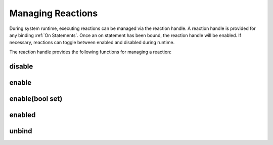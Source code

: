 ==================
Managing Reactions
==================

During system runtime, executing reactions can be managed via the reaction handle.  A reaction handle is provided for
any binding :ref:`On Statements`.  Once an on statement has been bound, the reaction handle will be enabled.
If necessary, reactions can toggle between enabled and disabled during runtime.

The reaction handle provides the following functions for managing a reaction:

disable
```````
.. doxygenfunction:: NUClear::threading::ReactionHandle::disable

enable
``````
.. doxygenfunction:: NUClear::threading::ReactionHandle::enable

enable(bool set)
`````````````````
.. doxygenfunction:: NUClear::threading::ReactionHandle::enable(bool)

enabled
````````
.. doxygenfunction:: NUClear::threading::ReactionHandle::enabled

unbind
``````
.. doxygenfunction:: NUClear::threading::ReactionHandle::unbind
